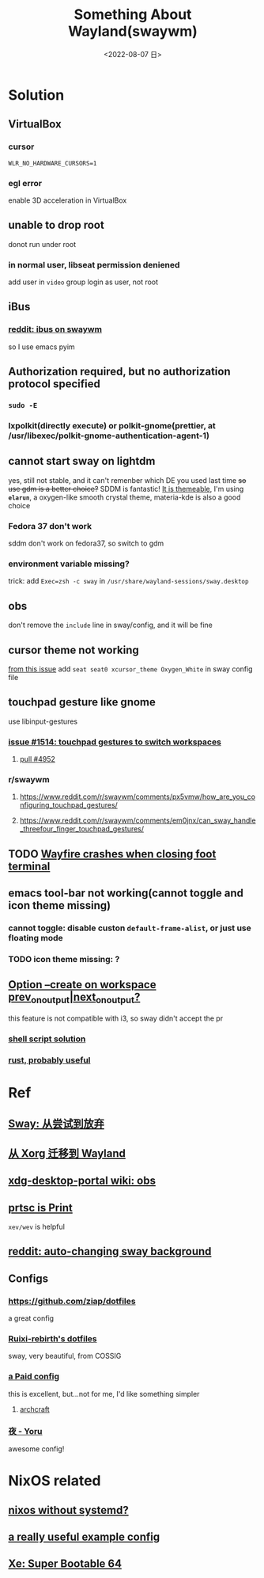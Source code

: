 #+TITLE: Something About Wayland(swaywm)
#+DATE: <2022-08-07 日>
#+OPTIONS: toc:nil

* Solution
** VirtualBox
*** cursor
=WLR_NO_HARDWARE_CURSORS=1=
*** egl error
enable 3D acceleration in VirtualBox
** unable to drop root
donot run under root
*** in normal user, libseat permission deniened
add user in =video= group
login as user, not root
** iBus
*** [[https://www.reddit.com/r/swaywm/comments/djkj5m/ibus_on_swaywm/][reddit: ibus on swaywm]]
so I use emacs pyim
** Authorization required, but no authorization protocol specified
*** =sudo -E=
*** lxpolkit(directly execute) or polkit-gnome(prettier, at /usr/libexec/polkit-gnome-authentication-agent-1)
** cannot start sway on lightdm
:PROPERTIES:
:CUSTOM_ID: dm
:END:
yes, still not stable, and it can't remenber which DE you used last time
+so use gdm is a better choice?+
SDDM is fantastic! [[https://youtu.be/2p7FINJSlAk][It is themeable]],
I'm using *~elarun~*, a oxygen-like smooth crystal theme, materia-kde is also a good choice
*** Fedora 37 don't work
sddm don't work on fedora37, so switch to gdm
*** environment variable missing?
trick: add =Exec=zsh -c sway= in =/usr/share/wayland-sessions/sway.desktop=
** obs
don't remove the =include= line in sway/config, and it will be fine
** cursor theme not working
[[https://github.com/swaywm/sway/issues/6931][from this issue]]
add =seat seat0 xcursor_theme Oxygen_White= in sway config file
** touchpad gesture like gnome
use libinput-gestures
*** [[https://github.com/swaywm/sway/issues/1514][issue #1514: touchpad gestures to switch workspaces]]
**** [[https://github.com/swaywm/sway/pull/4952][pull #4952]]
*** r/swaywm
**** [[https://www.reddit.com/r/swaywm/comments/px5vmw/how_are_you_configuring_touchpad_gestures/]]
**** [[https://www.reddit.com/r/swaywm/comments/em0jnx/can_sway_handle_threefour_finger_touchpad_gestures/]]
** TODO [[https://github.com/WayfireWM/wayfire/issues/1329][Wayfire crashes when closing foot terminal]]
** emacs tool-bar not working(cannot toggle and icon theme missing)
*** cannot toggle: disable custon =default-frame-alist=, or just use floating mode
*** TODO icon theme missing: ?
** [[https://www.reddit.com/r/swaywm/comments/scz5k6/option_create_on_workspace_prev_on_outputnext_on/][Option --create on workspace prev_on_output|next_on_output?]]
this feature is not compatible with i3, so sway didn't accept the pr
*** [[https://www.reddit.com/r/swaywm/comments/mmfwnu/sway_command_workspace_next/][shell script solution]]
*** [[https://github.com/oati/sway-workspace-manager][rust, probably useful]]


* Ref
** [[https://coda.world/sway-explore-and-giveup][Sway: 从尝试到放弃]]
** [[https://shinta.ro/posts/migration-from-xorg-to-wayland/][从 Xorg 迁移到 Wayland]]
** [[https://github.com/emersion/xdg-desktop-portal-wlr/wiki/Screencast-Compatibility#obs][xdg-desktop-portal wiki: obs]]
** [[https://www.reddit.com/r/swaywm/comments/jdoo8m/how_do_i_find_out_the_names_of_certain_keys/][prtsc is Print]]
=xev/wev= is helpful
** [[https://www.reddit.com/r/swaywm/comments/ehqsuw/autochanging_background_for_sway/][reddit: auto-changing sway background]]
** Configs
*** [[https://github.com/ziap/dotfiles]]
a great config
*** [[https://github.com/Ruixi-rebirth/sway-dotfiles][Ruixi-rebirth's dotfiles]]
sway, very beautiful, from COSSIG
*** [[https://www.reddit.com/r/unixporn/comments/vc9912/river_riced_river_a_dynamic_tiling_wayland/][a Paid config]]
this is excellent, but...not for me, I'd like something simpler
**** [[https://archcraft.io][archcraft]]
*** [[https://github.com/rxyhn/yoru][夜 - Yoru]]
awesome config!

* NixOS related
** [[https://sr.ht/~guido/nixos-init-freedom/][nixos without systemd?]]
** [[https://gist.github.com/kborling/76805ade81ac5bfdd712df294208c878][a really useful example config]]
** [[https://xeiaso.net/blog/super-bootable-64-2020-05-06][Xe: Super Bootable 64]]
